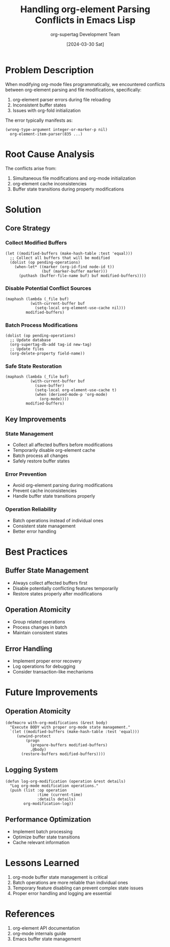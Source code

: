 #+TITLE: Handling org-element Parsing Conflicts in Emacs Lisp
#+AUTHOR: org-supertag Development Team
#+DATE: [2024-03-30 Sat]

* Problem Description

When modifying org-mode files programmatically, we encountered conflicts between org-element parsing and file modifications, specifically:

1. org-element parser errors during file reloading
2. Inconsistent buffer states
3. Issues with org-fold initialization

The error typically manifests as:
#+begin_src elisp
(wrong-type-argument integer-or-marker-p nil)
  org-element-item-parser(835 ...)
#+end_src

* Root Cause Analysis

The conflicts arise from:
1. Simultaneous file modifications and org-mode initialization
2. org-element cache inconsistencies
3. Buffer state transitions during property modifications

* Solution

** Core Strategy

*** Collect Modified Buffers
#+begin_src elisp
(let ((modified-buffers (make-hash-table :test 'equal)))
  ;; Collect all buffers that will be modified
  (dolist (op pending-operations)
    (when-let* ((marker (org-id-find node-id t))
                (buf (marker-buffer marker)))
      (puthash (buffer-file-name buf) buf modified-buffers))))
#+end_src

*** Disable Potential Conflict Sources
#+begin_src elisp
(maphash (lambda (_file buf)
           (with-current-buffer buf
             (setq-local org-element-use-cache nil)))
         modified-buffers)
#+end_src

*** Batch Process Modifications
#+begin_src elisp
(dolist (op pending-operations)
  ;; Update database
  (org-supertag-db-add tag-id new-tag)
  ;; Update files
  (org-delete-property field-name))
#+end_src

*** Safe State Restoration
#+begin_src elisp
(maphash (lambda (_file buf)
           (with-current-buffer buf
             (save-buffer)
             (setq-local org-element-use-cache t)
             (when (derived-mode-p 'org-mode)
               (org-mode))))
         modified-buffers)
#+end_src

** Key Improvements

*** State Management
- Collect all affected buffers before modifications
- Temporarily disable org-element cache
- Batch process all changes
- Safely restore buffer states

*** Error Prevention
- Avoid org-element parsing during modifications
- Prevent cache inconsistencies
- Handle buffer state transitions properly

*** Operation Reliability
- Batch operations instead of individual ones
- Consistent state management
- Better error handling

* Best Practices

** Buffer State Management
- Always collect affected buffers first
- Disable potentially conflicting features temporarily
- Restore states properly after modifications

** Operation Atomicity
- Group related operations
- Process changes in batch
- Maintain consistent states

** Error Handling
- Implement proper error recovery
- Log operations for debugging
- Consider transaction-like mechanisms

* Future Improvements

** Operation Atomicity
#+begin_src elisp
(defmacro with-org-modifications (&rest body)
  "Execute BODY with proper org-mode state management."
  `(let ((modified-buffers (make-hash-table :test 'equal)))
     (unwind-protect
         (progn
           (prepare-buffers modified-buffers)
           ,@body)
       (restore-buffers modified-buffers))))
#+end_src

** Logging System
#+begin_src elisp
(defun log-org-modification (operation &rest details)
  "Log org-mode modification operations."
  (push (list :op operation
              :time (current-time)
              :details details)
        org-modification-log))
#+end_src

** Performance Optimization
- Implement batch processing
- Optimize buffer state transitions
- Cache relevant information

* Lessons Learned

1. org-mode buffer state management is critical
2. Batch operations are more reliable than individual ones
3. Temporary feature disabling can prevent complex state issues
4. Proper error handling and logging are essential

* References

1. org-element API documentation
2. org-mode internals guide
3. Emacs buffer state management 